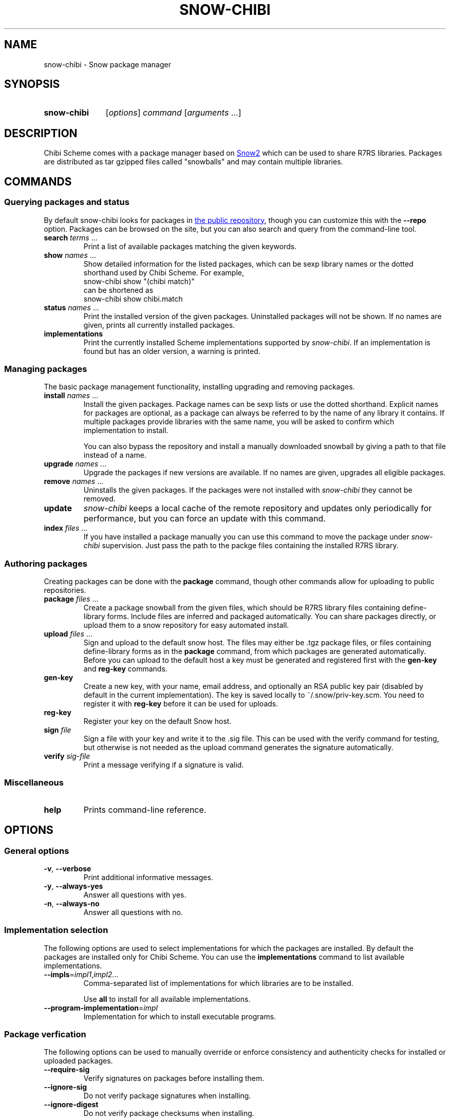 .TH SNOW-CHIBI 1 "2019-10-11" "0.8 (oxygen)" "General Commands Manual"
.SH NAME
snow-chibi \- Snow package manager

.SH SYNOPSIS
.SY snow-chibi
.RI [ options ]
.I  command
.RI [ arguments " ...]"
.YS

.SH DESCRIPTION

Chibi Scheme comes with a package manager based on
.UR https://small.r7rs.org/wiki/Snow/
Snow2
.UE
which can be used to share R7RS libraries.
Packages are distributed as tar gzipped files called "snowballs" and may contain multiple libraries.

\# TODO: expand this section a bit? examples to install SRFIs?

.SH COMMANDS

.SS Querying packages and status

By default snow-chibi looks for packages in
.UR http://snow-fort.org/
the public repository
.UE ,
though you can customize this with the
.B --repo
option.
Packages can be browsed on the site, but you can also search and query from the command-line tool. 

.TP
.B search \fIterms \fR...
Print a list of available packages matching the given keywords.

.TP
.B show \fInames \fR...
Show detailed information for the listed packages, which can be sexp library names or the dotted shorthand used by Chibi Scheme.
For example,
.EX
snow-chibi show "(chibi match)"
.EE
can be shortened as
.EX
snow-chibi show chibi.match
.EE .

.TP
.B status \fInames  \fR...
Print the installed version of the given packages.
Uninstalled packages will not be shown.
If no names are given, prints all currently installed packages.

.TP
.B implementations
Print the currently installed Scheme implementations supported by
.I snow-chibi\fR.
If an implementation is found but has an older version, a warning is printed.

.SS Managing packages

The basic package management functionality, installing upgrading and removing packages. 

.TP
.B install \fInames  \fR...
Install the given packages.
Package names can be sexp lists or use the dotted shorthand.
Explicit names for packages are optional, as a package can always be referred to by the name of any library it contains.
If multiple packages provide libraries with the same name, you will be asked to confirm which implementation to install.

.IP
You can also bypass the repository and install a manually downloaded snowball by giving a path to that file instead of a name.

.TP
.B upgrade \fInames  \fR...
Upgrade the packages if new versions are available.
If no names are given, upgrades all eligible packages.

.TP
.B remove \fInames  \fR...
Uninstalls the given packages.
If the packages were not installed with
.I snow-chibi
they cannot be removed.

.TP
.B update
.I snow-chibi
keeps a local cache of the remote repository and updates only periodically for performance, but you can force an update with this command.

.TP
.B index \fIfiles \fR...
If you have installed a package manually you can use this command to move the package under
.I snow-chibi
supervision.
Just pass the path to the packge files containing the installed R7RS library.

.SS Authoring packages

Creating packages can be done with the
.B package
command, though other commands allow for uploading to public repositories. 

.TP
.B package \fIfiles \fR...
Create a package snowball from the given files, which should be R7RS library files containing define-library forms.
Include files are inferred and packaged automatically.
You can share packages directly, or upload them to a snow repository for easy automated install.

.TP
.B upload \fIfiles \fR...
Sign and upload to the default snow host.
The files may either be .tgz package files, or files containing define-library forms as in the
.B package
command, from which packages are generated automatically.
Before you can upload to the default host a key must be generated and registered first with the
.B gen-key
and
.B reg-key
commands.

.TP
.B gen-key
Create a new key, with your name, email address, and optionally an RSA public key pair (disabled by default in the current implementation).
The key is saved locally to ~/.snow/priv-key.scm.
You need to register it with
.B reg-key
before it can be used for uploads.

.TP
.B reg-key
Register your key on the default Snow host.

.TP
.B sign \fIfile
Sign a file with your key and write it to the .sig file.
This can be used with the verify command for testing, but otherwise is not needed as the upload command generates the signature automatically.

.TP
.B verify \fIsig-file
Print a message verifying if a signature is valid.

.SS Miscellaneous

.TP
.B help
Prints command-line reference.

.SH OPTIONS

.SS General options

.TP
.BR -v ", " --verbose
Print additional informative messages.

.TP
.BR -y ", " --always-yes
Answer all questions with yes.

.TP
.BR -n ", " --always-no
Answer all questions with no.

.SS Implementation selection

The following options are used to select implementations for which the packages are installed.
By default the packages are installed only for Chibi Scheme.
You can use the
.B implementations
command to list available implementations.

.TP
.B --impls\fR=\fIimpl1\fR,\fIimpl2\fR...
Comma-separated list of implementations for which libraries are to be installed.

Use
.B all
to install for all available implementations.

.TP
.B --program-implementation\fR=\fIimpl
Implementation for which to install executable programs.

.SS Package verfication

The following options can be used to manually override or enforce consistency and authenticity checks for installed or uploaded packages.

.TP
.B --require-sig
Verify signatures on packages before installing them.

.TP
.B --ignore-sig
Do not verify package signatures when installing.

.TP
.B --ignore-digest
Do not verify package checksums when installing.

.TP
.B --skip-digest
Do not compute checksums when making packages if there is no signing key configured.

.TP
.B --skip-version-checks
Do not verify implementation versions for compatibility.

.TP
.B --sign-uploads
Sign uploaded packages with the signing key if it is configured.

.SS Package installation

The following options modify the default behavior of the
.B install
and
.B upgrade
commands when installing packages.

.TP
.B --skip-tests
Do not run tests even if they are present.

.TP
.B --show-tests
Show test output even if they are successful.

.TP
.B --install-tests
Install test-only libraries.
Normally these are skipped.

.TP
.B --auto-upgrade-dependencies
Upgrade installed dependencies when newer versions are available.

.TP
.BR --use-sudo = "" { always | never | as-needed }
Normally
.B sudo
is used only when necessary to install system files.
Use this option to override the default.

.SS Repository configuration

The following options are used to override the defaults for custom repository configuration.

.TP
.B --host\fR=\fIURI
Base URI of Snow repository.

http://snow-fort.org is used by default.

.TP
.B --repo\fR=\fIURI\fR,\fIpath\fR...
Comma-separated list of URIs or paths of Snow repositories.

.TP
.BR --update-strategy = "" { always | never | cache | confirm }
Specify when to refresh repository cache.
By default the cache is refreshed automatically every 3 hours.
You can also force an update, prohibit any updates, or ask for an interactive prompt.

.SS Key generation and registration

The following options control the
.B gen-key
and
.B reg-key
commands used for generating new signature keys.

.TP
.B --name\fR=\fIstring
Name to be associated with the key.
If not specified, the name will be prompted interactively.

.TP
.B --email\fR=\fIstring
Email to be associated with the key.
If not specified, the address will be prompted interactively.

.TP
.B --uri\fR=\fIURI
URI of the repository where
.B reg-key
should upload the key,
if not the default host.

.TP
.B --gen-rsa-key
Enable RSA key generation.

.TP
.B --bits\fR=\fInumber
Length of RSA key to use, between 256 and 2048 bits.

.TP
.B --gen-key-in-process
Generate RSA key without spawning a child interpreter.

.SS Signature options

The following options are used by the
.B sign
command.

.TP
.B --output\fR=\fIfilename
Store signature in the specified file rather than using the *.sig extension with the input.

.TP
.BR --digest = "" { md5 | sha-224 | sha-256 }
Message digest function to use.
SHA-256 is the default.

.TP
.B --email\fR=\fIstring
Email address to associate with the signature.

.SS Package metadata

The following options specify the information that
.B package
and
.B upload
commands record in the created packages.
Most of these data fields can be reused and specified in the configuration file,
see the
.B EASY PACKAGING
section for details.

.TP
.B --name\fR=\fIsexp
Name of the package.
Either an sexp library name or the dotted shorthand.

.TP
.B --description\fR=\fIstring
Short textual description of the package.

.TP
.B --version\fR=\fImajor.minor.patch
Version of the package.

.TP
.B --version-file\fR=\fIpath
Specify a text file with the version string.

If both
.B --version
and
.B --version-file
are present then
.B --version
takes priority.

.TP
.B --programs\fR=\fIprog1\fR,\fIprog2\fR...
Comma-separated list of executable programs installed by this package.

.TP
.B --data-files\fR=\fIfile1\fR,\fIfile2\fR...
Comma-separated list of extra data files installed by this package.

.TP
.B --recursive
Recursively visit and package subdependencies as well.

.TP
.B --authors\fR=\fIauthor1\fR,\fIauthor2\fR...
Comma-separated list of the package authors.
Names may be followed by email addresses:

.EX
snow-chibi --authors="A. U. Thor <thor@example.com>" ...
.EE

.TP
.B --maintainers\fR=\fImaintainter1\fR,\fImaintainter2\fR...
Comma-separated list of the package maintainers.
Format is the same as for the
.B --authors
list.

.TP
.B --license\fR=\fIname
Package license, such as "gpl".
Please consult the
.UR https://small.r7rs.org/wiki/Snow/
Snow specification
.UE
for the full list of supported license codes.

.TP
.B --doc-from-scribble
Automatically generate package documentation from Scribble literate comments.
See
.BR chibi-doc (1)
for details.

.TP
.B --doc\fR=\fIpath
Explicit documentation file to include with the package.

.TP
.B --test\fR=\fIpath
Name of the test program containing test suite to run when installing the package.

.TP
.B --test-library\fR=\fIsexp
Name of the library in the package exporting a (run-tests) function that runs the test suite.

.TP
.B --output-dir\fR=\fIpath
Directory where to put the resulting package.
By default, the packages are created in the current directory.

.TP
.B --output\fR=\fIpath
Save the resulting package under the specified name.

Normally, the package file name is derived from the name and version of the package.
Use this option to set the file name explicitly,
it can be either a relative or an absolute path.

.TP
.B --sig-file\fR=\fIpath
Existing signature file to use when uploading a package.

.TP
.B --uri\fR=\fIURI
Repository where the package should be uploaded,
if not the default host.

.SS Path configuration

The following options are used to override defaults for local paths used for installing packages.
Normally these are selected automatically based on the environment and the implementation for which the package is installed.

.TP
.B --local-root-repository\fR=\fIpath
Repository cache directory for root.

\# TODO: default path

.TP
.B --local-user-repository\fR=\fIpath
Repository cache directory for non-root users.

\# TODO: default path

.TP
.B --install-prefix\fR=\fIpath
Prefix directory for installation.

\# TODO: default path

.TP
.B --install-source-dir\fR=\fIpath
Where to install library source code.

\# TODO: default path

.TP
.B --install-library-dir\fR=\fIpath
Where to install compiled shared libraries.

\# TODO: default path

.TP
.B --install-binary-dir\fR=\fIpath
Where to install executable programs.

\# TODO: default path

.TP
.B --install-data-dir\fR=\fIpath
Where to install data files.

\# TODO: default path

.TP
.B --library-extension\fR=\fIstring
Filename extension for libraries
(*.sld is the default for Chibi Scheme).

.TP
.B --library-separator\fR=\fIstring
Path separator to use for library components
("/" is the default).

.TP
.B --library-path\fR=\fIpath1\fR,\fIpath2\fR...
Comma-separated list of additional paths to search for local libraries.

.SS Installation tools

The following options are used to override defaults for tools used for installing packages.
Normally they are selected automatically based on the environment and the implementation for which the package is installed.

.TP      
.BR --builder = "" { chibi | chicken | cyclone }
Name of the builder to use for compiling libraries.

.TP
.BR --installer = "" { chicken | cyclone }
Name of the installer to use for library files.

.TP
.BR --program-builder = "" { chicken | cyclone }
Name of the program builder to use for executables.

.TP
.B --scheme-script\fR=\fIcommand
Shell command to use for running Scheme scripts.
You can pass additional arguments by separating them with spaces,
for example:

.EX
snow-chibi --scheme-script="chibi-scheme -s" install ...
.EE

.TP
.B --scheme-program-command\fR=\fIcommand
Shell command to use for running Scheme programs.
You can pass additional arguments by separating them with spaces,
like in
.B --scheme-script\fR.

.TP
.B --chibi-path\fR=\fIpath
Path to Chibi Scheme executable.

By default
.B chibi-scheme
is expected to be available.

.TP
.B --cc\fR=\fIpath
Path to C compiler.

This overrides the
.B CC
environment variable.

.TP
.B --cflags\fR=\fIflags
Additional flags for the C compiler.

This overrides the
.B CFLAGS
environment variable.

.SS Miscellaneous

.TP
.B --use-curl
Use cURL for file uploads.
Make sure that it is installed and available as
.B curl
in the search path.

.TP
.B --sexp
Output information in machine-readable sexp format instead of the default human-readable output.

.SH EASY PACKAGING

To encourage sharing code it's important to make it as easy as possible to create packages, while encouraging documentation and tests.
In particular, you should never need to duplicate information anywhere.
Thus the
.B package
command automatically locates and packages include files (and data, and FFI files) and determines dependencies for you.
In addition, it can automatically handle versions, docs and tests:

.RS 4
.IP \(bu 3
version can come explicitly from the
.B --version
option, or the
.B --version-file=\fIfile
option
.RE
.RS 4
.IP \(bu 3
docs can come explicitly from the
.B --doc=\fIfile
option, or be extracted automatically from literate documentation with
.B --doc-for-scribble
.RE
.RS 4
.IP \(bu 3
tests can come either explicitly from the
.B --test=\fIprogram
option, or the
.B --test-library=\fIlib-name
which will generate a program to run just the run-tests thunk in that library
.RE

Other useful meta-info options include:

.TP
.B --authors
comma-delimited list of the package authors

.TP
.B --maintainers
comma-delimited list of the package maintainers

.TP
.B --license
the package license

.PP
These three are typically always the same, so it's useful to save them in your ~/.snow/config.scm file.
This file contains a single sexp and can specify any option, for example:

.EX
((repository-uri "http://alopeke.gr/repo.scm")
 (command
  (package
   (authors "Socrates <hemlock@aol.com>")
   (doc-from-scribble #t)
   (version-file "VERSION")
   (test-library (append-to-last -test))
   (license gpl))))
.EE

Top-level snow options are represented as a flat alist.
Options specific to a command are nested under (command (\fIname\fR ...)), with most options here being for package.
Here unless overridden on the command-line, all packages will use the given author and license,
try to extract literate docs from the code, look for a version in the file named "VERSION",
and try to find a test suite with the same library name appended with -test;
e.g. for the library (socratic method), the test library would be (socratic method-test).
This form is an alternate to using an explicit test-library name, and encourages you to keep your tests close to the code they test.
In the typical case, if using these conventions, you can thus simply run
.B snow-chibi package \fIlib-file
without any other options.

Use can use the
.B SNOW_CHIBI_CONFIG
environment variable to specify the path to the configuration file explicitly, rather than using the default ~/.snow/config.scm

.SH AUTHORS
Alex Shinn

.SH REPORTING BUGS
Please report bugs
.UR https://github.com/ashinn/chibi-scheme
on Github
.UE .

.SH SEE ALSO
.BR chibi-scheme (1)

